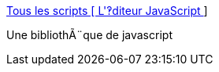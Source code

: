 :jbake-type: post
:jbake-status: published
:jbake-title: Tous les scripts [ L'‽diteur JavaScript ]
:jbake-tags: web,javascript,library,_mois_avr.,_année_2005
:jbake-date: 2005-04-01
:jbake-depth: ../
:jbake-uri: shaarli/1112359857000.adoc
:jbake-source: https://nicolas-delsaux.hd.free.fr/Shaarli?searchterm=http%3A%2F%2Fwww.editeurjavascript.com%2Fscripts%2F&searchtags=web+javascript+library+_mois_avr.+_ann%C3%A9e_2005
:jbake-style: shaarli

http://www.editeurjavascript.com/scripts/[Tous les scripts [ L'‽diteur JavaScript ]]

Une bibliothÃ¨que de javascript
